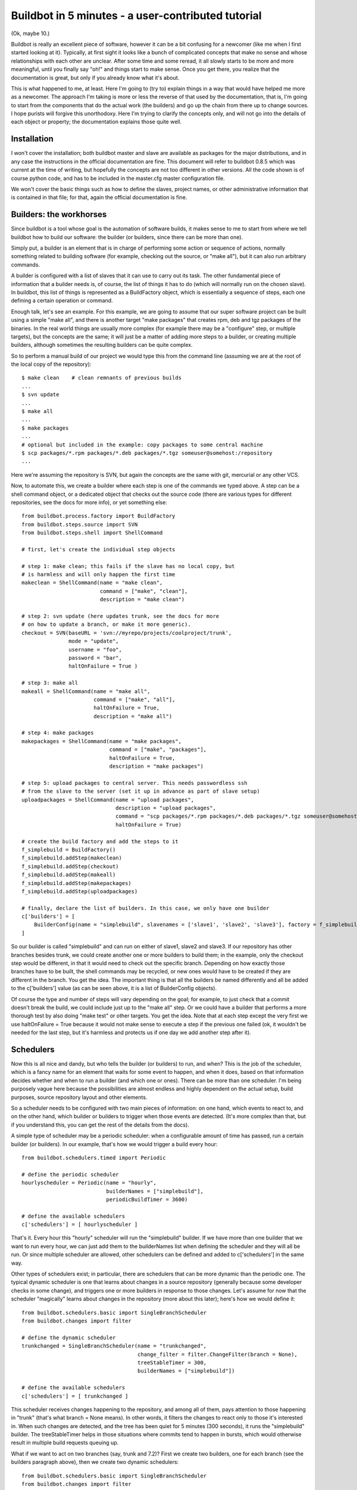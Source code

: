 .. _fiveminutes:

===================================================
Buildbot in 5 minutes - a user-contributed tutorial
===================================================

(Ok, maybe 10.)

Buildbot is really an excellent piece of software, however it can be
a bit confusing for a newcomer (like me when I first started looking
at it). Typically, at first sight it looks like a bunch of complicated
concepts that make no sense and whose relationships with each other are
unclear. After some time and some reread, it all slowly starts to be more
and more meaningful, until you finally say "oh!" and things start to make
sense. Once you get there, you realize that the documentation is great,
but only if you already know what it's about.

This is what happened to me, at least. Here I'm going to (try to) explain
things in a way that would have helped me more as a newcomer. The approach
I'm taking is more or less the reverse of that used by the documentation,
that is, I'm going to start from the components that do the actual work
(the builders) and go up the chain from there up to change sources. I
hope purists will forgive this unorthodoxy.  Here I'm trying to clarify
the concepts only, and will not go into the details of each object or
property; the documentation explains those quite well.

Installation
------------

I won't cover the installation; both buildbot master and slave are
available as packages for the major distributions, and in any case the
instructions in the official documentation are fine. This document will
refer to buildbot 0.8.5 which was current at the time of writing, but
hopefully the concepts are not too different in other versions.
All the code shown is of course python code, and has to be included in
the master.cfg master configuration file.

We won't cover the basic things such as how to define the slaves, project
names, or other administrative information that is contained in that file;
for that, again the official documentation is fine.

Builders: the workhorses
------------------------

Since buildbot is a tool whose goal is the automation of software builds,
it makes sense to me to start from where we tell buildbot how to build
our software: the builder (or builders, since there can be more than one).

Simply put, a builder is an element that is in charge of performing some
action or sequence of actions, normally something related to building
software (for example, checking out the source, or "make all"), but it
can also run arbitrary commands.

A builder is configured with a list of slaves that it can use to carry out
its task. The other fundamental piece of information that a builder needs
is, of course, the list of things it has to do (which will normally run
on the chosen slave). In buildbot, this list of things is represented
as a BuildFactory object, which is essentially a sequence of steps,
each one defining a certain operation or command.

Enough talk, let's see an example. For this example, we are going to
assume that our super software project can be built using a simple
"make all", and there is another target "make packages" that creates
rpm, deb and tgz packages of the binaries. In the real world things
are usually more complex (for example there may be a "configure" step,
or multiple targets), but the concepts are the same; it will just be a
matter of adding more steps to a builder, or creating multiple builders,
although sometimes the resulting builders can be quite complex.

So to perform a manual build of our project we would type this from
the command line (assuming we are at the root of the local copy of
the repository)::

    $ make clean    # clean remnants of previous builds
    ...
    $ svn update
    ...
    $ make all
    ...
    $ make packages
    ...
    # optional but included in the example: copy packages to some central machine
    $ scp packages/*.rpm packages/*.deb packages/*.tgz someuser@somehost:/repository
    ...

Here we're assuming the repository is SVN, but again the concepts are
the same with git, mercurial or any other VCS.

Now, to automate this, we create a builder where each step is one of
the commands we typed above. A step can be a shell command object, or
a dedicated object that checks out the source code (there are various
types for different repositories, see the docs for more info), or yet
something else::

    from buildbot.process.factory import BuildFactory
    from buildbot.steps.source import SVN
    from buildbot.steps.shell import ShellCommand

    # first, let's create the individual step objects

    # step 1: make clean; this fails if the slave has no local copy, but
    # is harmless and will only happen the first time
    makeclean = ShellCommand(name = "make clean",
                             command = ["make", "clean"],
                             description = "make clean")

    # step 2: svn update (here updates trunk, see the docs for more
    # on how to update a branch, or make it more generic).
    checkout = SVN(baseURL = 'svn://myrepo/projects/coolproject/trunk',
                   mode = "update",
                   username = "foo",
                   password = "bar",
                   haltOnFailure = True )

    # step 3: make all
    makeall = ShellCommand(name = "make all",
                           command = ["make", "all"],
                           haltOnFailure = True,
                           description = "make all")

    # step 4: make packages
    makepackages = ShellCommand(name = "make packages",
                                command = ["make", "packages"],
                                haltOnFailure = True,
                                description = "make packages")

    # step 5: upload packages to central server. This needs passwordless ssh
    # from the slave to the server (set it up in advance as part of slave setup)
    uploadpackages = ShellCommand(name = "upload packages",
                                  description = "upload packages",
                                  command = "scp packages/*.rpm packages/*.deb packages/*.tgz someuser@somehost:/repository",
                                  haltOnFailure = True)

    # create the build factory and add the steps to it
    f_simplebuild = BuildFactory()
    f_simplebuild.addStep(makeclean)
    f_simplebuild.addStep(checkout)
    f_simplebuild.addStep(makeall)
    f_simplebuild.addStep(makepackages)
    f_simplebuild.addStep(uploadpackages)

    # finally, declare the list of builders. In this case, we only have one builder
    c['builders'] = [
        BuilderConfig(name = "simplebuild", slavenames = ['slave1', 'slave2', 'slave3'], factory = f_simplebuild)
    ]

So our builder is called "simplebuild" and can run on either of slave1,
slave2 and slave3.
If our repository has other branches besides trunk, we could create
another one or more builders to build them; in the example, only the
checkout step would be different, in that it would need to check out
the specific branch. Depending on how exactly those branches have to be
built, the shell commands may be recycled, or new ones would have to
be created if they are different in the branch. You get the idea. The
important thing is that all the builders be named differently and all
be added to the c['builders'] value (as can be seen above, it is a list
of BuilderConfig objects).

Of course the type and number of steps will vary depending on the goal;
for example, to just check that a commit doesn't break the build,
we could include just up to the "make all" step. Or we could have a
builder that performs a more thorough test by also doing "make test"
or other targets. You get the idea. Note that at each step except the
very first we use haltOnFailure = True because it would not make sense
to execute a step if the previous one failed (ok, it wouldn't be needed
for the last step, but it's harmless and protects us if one day we add
another step after it).

Schedulers
----------

Now this is all nice and dandy, but who tells the builder (or builders)
to run, and when? This is the job of the scheduler, which is a fancy name
for an element that waits for some event to happen, and when it does,
based on that information decides whether and when to run a builder
(and which one or ones). There can be more than one scheduler.
I'm being purposely vague here because the possibilities are almost
endless and highly dependent on the actual setup, build purposes, source
repository layout and other elements.

So a scheduler needs to be configured with two main pieces of information:
on one hand, which events to react to, and on the other hand, which
builder or builders to trigger when those events are detected. (It's more
complex than that, but if you understand this, you can get the rest of
the details from the docs).

A simple type of scheduler may be a periodic scheduler: when a
configurable amount of time has passed, run a certain builder (or
builders). In our example, that's how we would trigger a build every hour::

    from buildbot.schedulers.timed import Periodic

    # define the periodic scheduler
    hourlyscheduler = Periodic(name = "hourly",
                               builderNames = ["simplebuild"],
                               periodicBuildTimer = 3600)

    # define the available schedulers
    c['schedulers'] = [ hourlyscheduler ]

That's it. Every hour this "hourly" scheduler will run the "simplebuild"
builder. If we have more than one builder that we want to run every hour,
we can just add them to the builderNames list when defining the scheduler
and they will all be run.
Or since multiple scheduler are allowed, other schedulers can be defined
and added to c['schedulers'] in the same way.

Other types of schedulers exist; in particular, there are schedulers
that can be more dynamic than the periodic one. The typical dynamic
scheduler is one that learns about changes in a source repository
(generally because some developer checks in some change), and triggers
one or more builders in response to those changes. Let's assume for now
that the scheduler "magically" learns about changes in the repository
(more about this later); here's how we would define it::

    from buildbot.schedulers.basic import SingleBranchScheduler
    from buildbot.changes import filter

    # define the dynamic scheduler
    trunkchanged = SingleBranchScheduler(name = "trunkchanged",
                                         change_filter = filter.ChangeFilter(branch = None),
                                         treeStableTimer = 300,
                                         builderNames = ["simplebuild"])

    # define the available schedulers
    c['schedulers'] = [ trunkchanged ]

This scheduler receives changes happening to the repository, and among
all of them, pays attention to those happening in "trunk" (that's what
branch = None means). In other words, it filters the changes to react
only to those it's interested in. When such changes are detected,
and the tree has been quiet for 5 minutes (300 seconds), it runs the
"simplebuild" builder. The treeStableTimer helps in those situations
where commits tend to happen in bursts, which would otherwise result in
multiple build requests queuing up.

What if we want to act on two branches (say, trunk and 7.2)? First we
create two builders, one for each branch (see the builders paragraph
above), then we create two dynamic schedulers::

    from buildbot.schedulers.basic import SingleBranchScheduler
    from buildbot.changes import filter

    # define the dynamic scheduler for trunk
    trunkchanged = SingleBranchScheduler(name = "trunkchanged",
                                         change_filter = filter.ChangeFilter(branch = None),
                                         treeStableTimer = 300,
                                         builderNames = ["simplebuild-trunk"])

    # define the dynamic scheduler for the 7.2 branch
    branch72changed = SingleBranchScheduler(name = "branch72changed",
                                            change_filter = filter.ChangeFilter(branch = 'branches/7.2'),
                                            treeStableTimer = 300,
                                            builderNames = ["simplebuild-72"])

    # define the available schedulers
    c['schedulers'] = [ trunkchanged, branch72changed ]

The syntax of the change filter is VCS-dependent (above is for SVN),
but again once the idea is clear, the documentation has all the
details. Another feature of the scheduler is that is can be told which
changes, within those it's paying attention to, are important and which
are not. For example, there may be a documentation directory in the branch
the scheduler is watching, but changes under that directory should not
trigger a build of the binary. This finer filtering is implemented by
means of the fileIsImportant argument to the scheduler (full details in
the docs and - alas - in the sources).

Change sources
--------------

Earlier we said that a dynamic scheduler "magically" learns about changes;
the final piece of the puzzle are change sources, which are precisely the
elements in buildbot whose task is to detect changes in the repository
and communicate them to the schedulers. Note that periodic schedulers
don't need a change source, since they only depend on elapsed time;
dynamic schedulers, on the other hand, do need a change source.

A change source is generally configured with information about a source
repository (which is where changes happen); a change source can watch
changes at different levels in the hierarchy of the repository, so for
example it is possible to watch the whole repository or a subset of it,
or just a single branch. This determines the extent of the information
that is passed down to the schedulers.

There are many ways a change source can learn about changes; it can
periodically poll the repository for changes, or the VCS can be configured
(for example through hook scripts triggered by commits) to push changes
into the change source. While these two methods are probably the most
common, they are not the only possibilities; it is possible for example
to have a change source detect changes by parsing some email sent to
a mailing list when a commit happen, and yet other methods exist. The
manual again has the details.

To complete our example, here's a change source that polls a SVN
repository every 2 minutes::

    from buildbot.changes.svnpoller import SVNPoller, split_file_branches

    svnpoller = SVNPoller(svnurl = "svn://myrepo/projects/coolproject",
                          svnuser = "foo",
                          svnpasswd = "bar",
                          pollinterval = 120,
                          split_file = split_file_branches)

    c['change_source'] = svnpoller

This poller watches the whole "coolproject" section of the repository,
so it will detect changes in all the branches. We could have said

  svnurl = "svn://myrepo/projects/coolproject/trunk"

or

  svnurl = "svn://myrepo/projects/coolproject/branches/7.2"

to watch only a specific branch.

To watch another project, you need to create another change source --
and you need to filter changes by project.  For instance, when you
add a changesource watching project 'superproject' to the above
example, you need to change::

    trunkchanged = SingleBranchScheduler(name = "trunkchanged",
                                         change_filter = filter.ChangeFilter(branch = None),
    ...

to e.g.::

    trunkchanged = SingleBranchScheduler(name = "trunkchanged",
                                         change_filter = filter.ChangeFilter(project = "coolproject", branch = None),
    ...

else coolproject will be built when there's a change in superproject.

Since we're watching more than one branch, we need a method to tell
in which branch the change occurred when we detect one. This is what
the split_file argument does, it takes a callable that buildbot will
call to do the job. The split_file_branches function, which comes with
buildbot, is designed for exactly this purpose so that's what the example
above uses.

And of course this is all SVN-specific, but there are pollers for all the
popular VCSs.

But note: if you have many projects, branches, and builders it probably pays
to not hardcode all the schedulers and builders in the configuration, but
generate them dynamically starting from list of all projects, branches,
targets etc. and using loops to generate all possible combinations (or
only the needed ones, depending on the specific setup), as explained in
the documentation chapter about :ref:`Customization`.

Status targets
--------------

Now that the basics are in place, let's go back to the builders, which is
where the real work happens. Status targets are simply the means buildbot
uses to inform the world about what's happening, that is, how builders
are doing. There are many status target: a web interface, a mail notifier,
an IRC notifier, and others. They are described fairly well in the manual.

One thing I've found useful is the ability to pass a domain name as the
lookup argument to a mailNotifier, which allows to take an unqualified
username as it appears in the SVN change and create a valid email address
by appending the given domain name to it::

    from buildbot.status import mail

    # if jsmith commits a change, mail for the build is sent to jsmith@example.org
    notifier = mail.MailNotifier(fromaddr = "buildbot@example.org",
                                 sendToInterestedUsers = True,
                                 lookup = "example.org")
    c['status'].append(notifier)

The mail notifier can be customized at will by means of the
messageFormatter argument, which is a function that buildbot calls to
format the body of the email, and to which it makes available lots of
information about the build. Here all the details.

Conclusion
----------

Please note that this article has just scratched the surface; given the
complexity of the task of build automation, the possiblities are almost
endless. So there's much, much more to say about buildbot. However,
hopefully this is a preparation step before reading the official
manual. Had I found an explanation as the one above when I was approaching
buildbot, I'd have had to read the manual just once, rather than multiple
times. Hope this can help someone else.

(Thanks to Davide Brini for permission to include this tutorial,
derived from one he originally posted at http://backreference.org )
